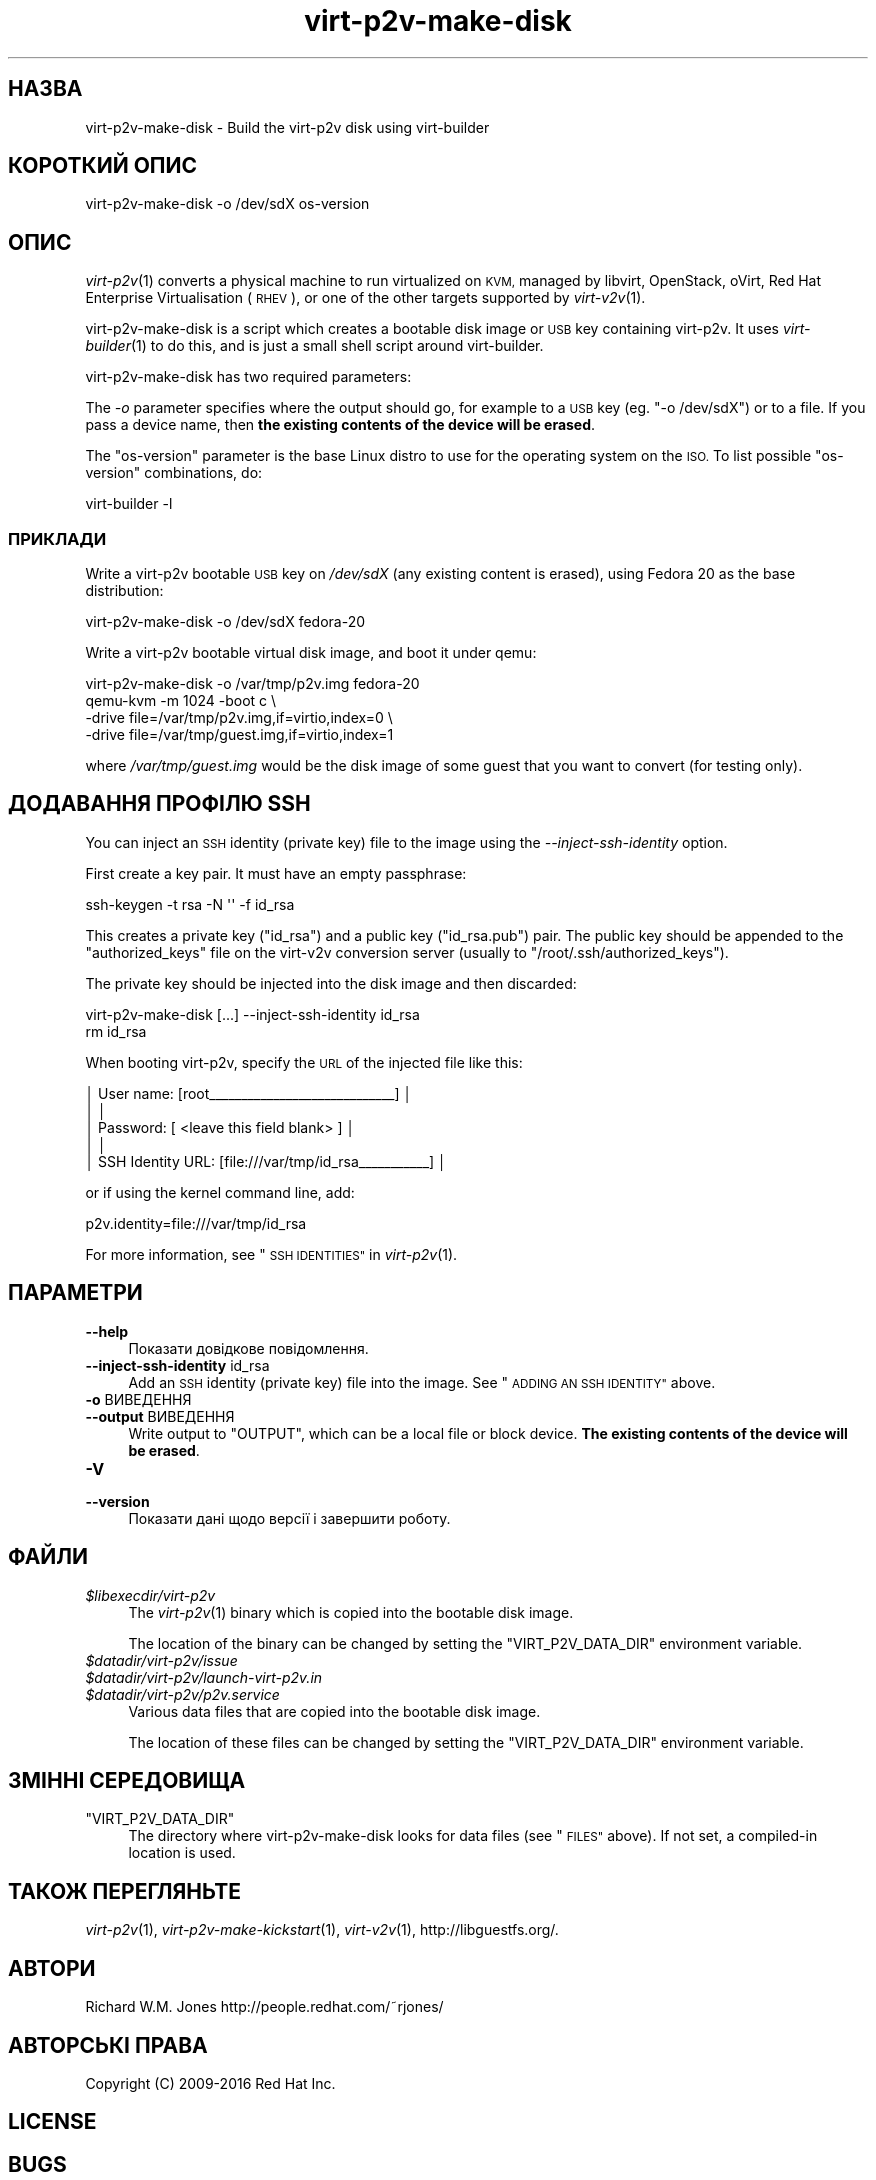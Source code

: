.\" Automatically generated by Podwrapper::Man 1.32.6 (Pod::Simple 3.32)
.\"
.\" Standard preamble:
.\" ========================================================================
.de Sp \" Vertical space (when we can't use .PP)
.if t .sp .5v
.if n .sp
..
.de Vb \" Begin verbatim text
.ft CW
.nf
.ne \\$1
..
.de Ve \" End verbatim text
.ft R
.fi
..
.\" Set up some character translations and predefined strings.  \*(-- will
.\" give an unbreakable dash, \*(PI will give pi, \*(L" will give a left
.\" double quote, and \*(R" will give a right double quote.  \*(C+ will
.\" give a nicer C++.  Capital omega is used to do unbreakable dashes and
.\" therefore won't be available.  \*(C` and \*(C' expand to `' in nroff,
.\" nothing in troff, for use with C<>.
.tr \(*W-
.ds C+ C\v'-.1v'\h'-1p'\s-2+\h'-1p'+\s0\v'.1v'\h'-1p'
.ie n \{\
.    ds -- \(*W-
.    ds PI pi
.    if (\n(.H=4u)&(1m=24u) .ds -- \(*W\h'-12u'\(*W\h'-12u'-\" diablo 10 pitch
.    if (\n(.H=4u)&(1m=20u) .ds -- \(*W\h'-12u'\(*W\h'-8u'-\"  diablo 12 pitch
.    ds L" ""
.    ds R" ""
.    ds C` ""
.    ds C' ""
'br\}
.el\{\
.    ds -- \|\(em\|
.    ds PI \(*p
.    ds L" ``
.    ds R" ''
.    ds C`
.    ds C'
'br\}
.\"
.\" Escape single quotes in literal strings from groff's Unicode transform.
.ie \n(.g .ds Aq \(aq
.el       .ds Aq '
.\"
.\" If the F register is >0, we'll generate index entries on stderr for
.\" titles (.TH), headers (.SH), subsections (.SS), items (.Ip), and index
.\" entries marked with X<> in POD.  Of course, you'll have to process the
.\" output yourself in some meaningful fashion.
.\"
.\" Avoid warning from groff about undefined register 'F'.
.de IX
..
.if !\nF .nr F 0
.if \nF>0 \{\
.    de IX
.    tm Index:\\$1\t\\n%\t"\\$2"
..
.    if !\nF==2 \{\
.        nr % 0
.        nr F 2
.    \}
.\}
.\" ========================================================================
.\"
.IX Title "virt-p2v-make-disk 1"
.TH virt-p2v-make-disk 1 "2016-07-12" "libguestfs-1.32.6" "Virtualization Support"
.\" For nroff, turn off justification.  Always turn off hyphenation; it makes
.\" way too many mistakes in technical documents.
.if n .ad l
.nh
.SH "НАЗВА"
.IX Header "НАЗВА"
virt\-p2v\-make\-disk \- Build the virt\-p2v disk using virt-builder
.SH "КОРОТКИЙ ОПИС"
.IX Header "КОРОТКИЙ ОПИС"
.Vb 1
\& virt\-p2v\-make\-disk \-o /dev/sdX os\-version
.Ve
.SH "ОПИС"
.IX Header "ОПИС"
\&\fIvirt\-p2v\fR\|(1) converts a physical machine to run virtualized on \s-1KVM,\s0
managed by libvirt, OpenStack, oVirt, Red Hat Enterprise Virtualisation
(\s-1RHEV\s0), or one of the other targets supported by \fIvirt\-v2v\fR\|(1).
.PP
virt\-p2v\-make\-disk is a script which creates a bootable disk image or \s-1USB\s0
key containing virt\-p2v.  It uses \fIvirt\-builder\fR\|(1) to do this, and is just
a small shell script around virt-builder.
.PP
virt\-p2v\-make\-disk has two required parameters:
.PP
The \fI\-o\fR parameter specifies where the output should go, for example to a
\&\s-1USB\s0 key (eg. \f(CW\*(C`\-o /dev/sdX\*(C'\fR) or to a file.  If you pass a device name, then
\&\fBthe existing contents of the device will be erased\fR.
.PP
The \f(CW\*(C`os\-version\*(C'\fR parameter is the base Linux distro to use for the
operating system on the \s-1ISO. \s0 To list possible \f(CW\*(C`os\-version\*(C'\fR combinations,
do:
.PP
.Vb 1
\& virt\-builder \-l
.Ve
.SS "ПРИКЛАДИ"
.IX Subsection "ПРИКЛАДИ"
Write a virt\-p2v bootable \s-1USB\s0 key on \fI/dev/sdX\fR (any existing content is
erased), using Fedora 20 as the base distribution:
.PP
.Vb 1
\& virt\-p2v\-make\-disk \-o /dev/sdX fedora\-20
.Ve
.PP
Write a virt\-p2v bootable virtual disk image, and boot it under qemu:
.PP
.Vb 4
\& virt\-p2v\-make\-disk \-o /var/tmp/p2v.img fedora\-20
\& qemu\-kvm \-m 1024 \-boot c \e
\&   \-drive file=/var/tmp/p2v.img,if=virtio,index=0 \e
\&   \-drive file=/var/tmp/guest.img,if=virtio,index=1
.Ve
.PP
where \fI/var/tmp/guest.img\fR would be the disk image of some guest that you
want to convert (for testing only).
.SH "ДОДАВАННЯ ПРОФІЛЮ SSH"
.IX Header "ДОДАВАННЯ ПРОФІЛЮ SSH"
You can inject an \s-1SSH\s0 identity (private key) file to the image using the
\&\fI\-\-inject\-ssh\-identity\fR option.
.PP
First create a key pair.  It must have an empty passphrase:
.PP
.Vb 1
\& ssh\-keygen \-t rsa \-N \*(Aq\*(Aq \-f id_rsa
.Ve
.PP
This creates a private key (\f(CW\*(C`id_rsa\*(C'\fR) and a public key (\f(CW\*(C`id_rsa.pub\*(C'\fR)
pair.  The public key should be appended to the \f(CW\*(C`authorized_keys\*(C'\fR file on
the virt\-v2v conversion server (usually to \f(CW\*(C`/root/.ssh/authorized_keys\*(C'\fR).
.PP
The private key should be injected into the disk image and then discarded:
.PP
.Vb 2
\& virt\-p2v\-make\-disk [...] \-\-inject\-ssh\-identity id_rsa
\& rm id_rsa
.Ve
.PP
When booting virt\-p2v, specify the \s-1URL\s0 of the injected file like this:
.PP
.Vb 5
\& │         User name: [root_\|_\|_\|_\|_\|_\|_\|_\|_\|_\|_\|_\|_\|_\|_\|_\|_\|_\|_\|_\|_\|_\|_\|_\|_\|_\|_\|_\|_] │
\& │                                                        │
\& │          Password: [    <leave this field blank>     ] │
\& │                                                        │
\& │  SSH Identity URL: [file:///var/tmp/id_rsa_\|_\|_\|_\|_\|_\|_\|_\|_\|_\|_] │
.Ve
.PP
or if using the kernel command line, add:
.PP
.Vb 1
\& p2v.identity=file:///var/tmp/id_rsa
.Ve
.PP
For more information, see \*(L"\s-1SSH IDENTITIES\*(R"\s0 in \fIvirt\-p2v\fR\|(1).
.SH "ПАРАМЕТРИ"
.IX Header "ПАРАМЕТРИ"
.IP "\fB\-\-help\fR" 4
.IX Item "--help"
Показати довідкове повідомлення.
.IP "\fB\-\-inject\-ssh\-identity\fR id_rsa" 4
.IX Item "--inject-ssh-identity id_rsa"
Add an \s-1SSH\s0 identity (private key) file into the image.  See \*(L"\s-1ADDING AN SSH
IDENTITY\*(R"\s0 above.
.IP "\fB\-o\fR ВИВЕДЕННЯ" 4
.IX Item "-o ВИВЕДЕННЯ"
.PD 0
.IP "\fB\-\-output\fR ВИВЕДЕННЯ" 4
.IX Item "--output ВИВЕДЕННЯ"
.PD
Write output to \f(CW\*(C`OUTPUT\*(C'\fR, which can be a local file or block device.  \fBThe
existing contents of the device will be erased\fR.
.IP "\fB\-V\fR" 4
.IX Item "-V"
.PD 0
.IP "\fB\-\-version\fR" 4
.IX Item "--version"
.PD
Показати дані щодо версії і завершити роботу.
.SH "ФАЙЛИ"
.IX Header "ФАЙЛИ"
.IP "\fI\f(CI$libexecdir\fI/virt\-p2v\fR" 4
.IX Item "$libexecdir/virt-p2v"
The \fIvirt\-p2v\fR\|(1) binary which is copied into the bootable disk image.
.Sp
The location of the binary can be changed by setting the
\&\f(CW\*(C`VIRT_P2V_DATA_DIR\*(C'\fR environment variable.
.IP "\fI\f(CI$datadir\fI/virt\-p2v/issue\fR" 4
.IX Item "$datadir/virt-p2v/issue"
.PD 0
.IP "\fI\f(CI$datadir\fI/virt\-p2v/launch\-virt\-p2v.in\fR" 4
.IX Item "$datadir/virt-p2v/launch-virt-p2v.in"
.IP "\fI\f(CI$datadir\fI/virt\-p2v/p2v.service\fR" 4
.IX Item "$datadir/virt-p2v/p2v.service"
.PD
Various data files that are copied into the bootable disk image.
.Sp
The location of these files can be changed by setting the
\&\f(CW\*(C`VIRT_P2V_DATA_DIR\*(C'\fR environment variable.
.SH "ЗМІННІ СЕРЕДОВИЩА"
.IX Header "ЗМІННІ СЕРЕДОВИЩА"
.ie n .IP """VIRT_P2V_DATA_DIR""" 4
.el .IP "\f(CWVIRT_P2V_DATA_DIR\fR" 4
.IX Item "VIRT_P2V_DATA_DIR"
The directory where virt\-p2v\-make\-disk looks for data files (see \*(L"\s-1FILES\*(R"\s0
above).  If not set, a compiled-in location is used.
.SH "ТАКОЖ ПЕРЕГЛЯНЬТЕ"
.IX Header "ТАКОЖ ПЕРЕГЛЯНЬТЕ"
\&\fIvirt\-p2v\fR\|(1), \fIvirt\-p2v\-make\-kickstart\fR\|(1), \fIvirt\-v2v\fR\|(1),
http://libguestfs.org/.
.SH "АВТОРИ"
.IX Header "АВТОРИ"
Richard W.M. Jones http://people.redhat.com/~rjones/
.SH "АВТОРСЬКІ ПРАВА"
.IX Header "АВТОРСЬКІ ПРАВА"
Copyright (C) 2009\-2016 Red Hat Inc.
.SH "LICENSE"
.IX Header "LICENSE"
.SH "BUGS"
.IX Header "BUGS"
To get a list of bugs against libguestfs, use this link:
https://bugzilla.redhat.com/buglist.cgi?component=libguestfs&product=Virtualization+Tools
.PP
To report a new bug against libguestfs, use this link:
https://bugzilla.redhat.com/enter_bug.cgi?component=libguestfs&product=Virtualization+Tools
.PP
When reporting a bug, please supply:
.IP "\(bu" 4
The version of libguestfs.
.IP "\(bu" 4
Where you got libguestfs (eg. which Linux distro, compiled from source, etc)
.IP "\(bu" 4
Describe the bug accurately and give a way to reproduce it.
.IP "\(bu" 4
Run \fIlibguestfs\-test\-tool\fR\|(1) and paste the \fBcomplete, unedited\fR
output into the bug report.
